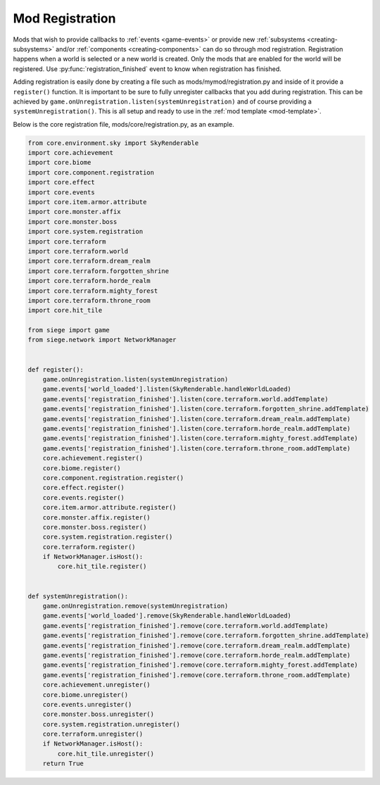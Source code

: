 
.. _mod-registration:

Mod Registration
================

Mods that wish to provide callbacks to :ref:`events <game-events>` or provide new :ref:`subsystems <creating-subsystems>` and/or :ref:`components <creating-components>` can do so through mod registration.
Registration happens when a world is selected or a new world is created. Only the mods that are enabled for the world will be registered.
Use :py:func:`registration_finished` event to know when registration has finished.

Adding registration is easily done by creating a file such as mods/mymod/registration.py and inside of it provide a ``register()`` function.
It is important to be sure to fully unregister callbacks that you add during registration.
This can be achieved by ``game.onUnregistration.listen(systemUnregistration)`` and of course providing a ``systemUnregistration()``.
This is all setup and ready to use in the :ref:`mod template <mod-template>`.

Below is the core registration file, mods/core/registration.py, as an example.

.. code-block:: python

    from core.environment.sky import SkyRenderable
    import core.achievement
    import core.biome
    import core.component.registration
    import core.effect
    import core.events
    import core.item.armor.attribute
    import core.monster.affix
    import core.monster.boss
    import core.system.registration
    import core.terraform
    import core.terraform.world
    import core.terraform.dream_realm
    import core.terraform.forgotten_shrine
    import core.terraform.horde_realm
    import core.terraform.mighty_forest
    import core.terraform.throne_room
    import core.hit_tile

    from siege import game
    from siege.network import NetworkManager


    def register():
        game.onUnregistration.listen(systemUnregistration)
        game.events['world_loaded'].listen(SkyRenderable.handleWorldLoaded)
        game.events['registration_finished'].listen(core.terraform.world.addTemplate)
        game.events['registration_finished'].listen(core.terraform.forgotten_shrine.addTemplate)
        game.events['registration_finished'].listen(core.terraform.dream_realm.addTemplate)
        game.events['registration_finished'].listen(core.terraform.horde_realm.addTemplate)
        game.events['registration_finished'].listen(core.terraform.mighty_forest.addTemplate)
        game.events['registration_finished'].listen(core.terraform.throne_room.addTemplate)
        core.achievement.register()
        core.biome.register()
        core.component.registration.register()
        core.effect.register()
        core.events.register()
        core.item.armor.attribute.register()
        core.monster.affix.register()
        core.monster.boss.register()
        core.system.registration.register()
        core.terraform.register()
        if NetworkManager.isHost():
            core.hit_tile.register()


    def systemUnregistration():
        game.onUnregistration.remove(systemUnregistration)
        game.events['world_loaded'].remove(SkyRenderable.handleWorldLoaded)
        game.events['registration_finished'].remove(core.terraform.world.addTemplate)
        game.events['registration_finished'].remove(core.terraform.forgotten_shrine.addTemplate)
        game.events['registration_finished'].remove(core.terraform.dream_realm.addTemplate)
        game.events['registration_finished'].remove(core.terraform.horde_realm.addTemplate)
        game.events['registration_finished'].remove(core.terraform.mighty_forest.addTemplate)
        game.events['registration_finished'].remove(core.terraform.throne_room.addTemplate)
        core.achievement.unregister()
        core.biome.unregister()
        core.events.unregister()
        core.monster.boss.unregister()
        core.system.registration.unregister()
        core.terraform.unregister()
        if NetworkManager.isHost():
            core.hit_tile.unregister()
        return True
